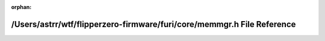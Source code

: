 .. meta::3b979eaf3268c84889d5b842201e05394688035584b93935fcbe7b1049535b7cefa0cf74b797caa3f4093597f7d4bb3bc06e8e8b175a88ea229e50cb3794e820

:orphan:

.. title:: Flipper Zero Firmware: /Users/astrr/wtf/flipperzero-firmware/furi/core/memmgr.h File Reference

/Users/astrr/wtf/flipperzero-firmware/furi/core/memmgr.h File Reference
=======================================================================

.. container:: doxygen-content

   
   .. raw:: html
     :file: memmgr_8h.html
